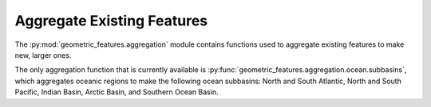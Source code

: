 .. _aggregation:

Aggregate Existing Features
===========================

The :py:mod:`geometric_features.aggregation` module contains functions used to
aggregate existing features to make new, larger ones.

The only aggregation function that is currently available is
:py:func:`geometric_features.aggregation.ocean.subbasins`, which aggregates
oceanic regions to make the following ocean subbasins: North and South Atlantic,
North and South Pacific, Indian Basin, Arctic Basin, and Southern Ocean Basin.

